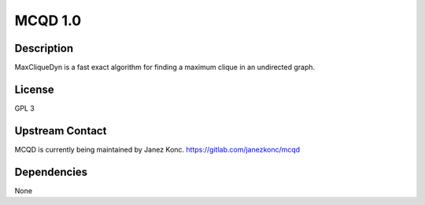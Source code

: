.. _mcqd_1.0:

MCQD 1.0
========

Description
-----------

MaxCliqueDyn is a fast exact algorithm for finding a maximum clique in
an undirected graph.

License
-------

GPL 3

.. _upstream_contact:

Upstream Contact
----------------

MCQD is currently being maintained by Janez Konc.
https://gitlab.com/janezkonc/mcqd

Dependencies
------------

None
